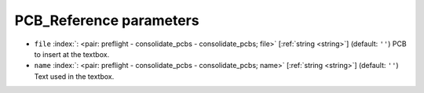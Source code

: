 .. _PCB_Reference_pre:


PCB_Reference parameters
~~~~~~~~~~~~~~~~~~~~~~~~

-  ``file`` :index:`: <pair: preflight - consolidate_pcbs - consolidate_pcbs; file>` [:ref:`string <string>`] (default: ``''``) PCB to insert at the textbox.
-  ``name`` :index:`: <pair: preflight - consolidate_pcbs - consolidate_pcbs; name>` [:ref:`string <string>`] (default: ``''``) Text used in the textbox.

